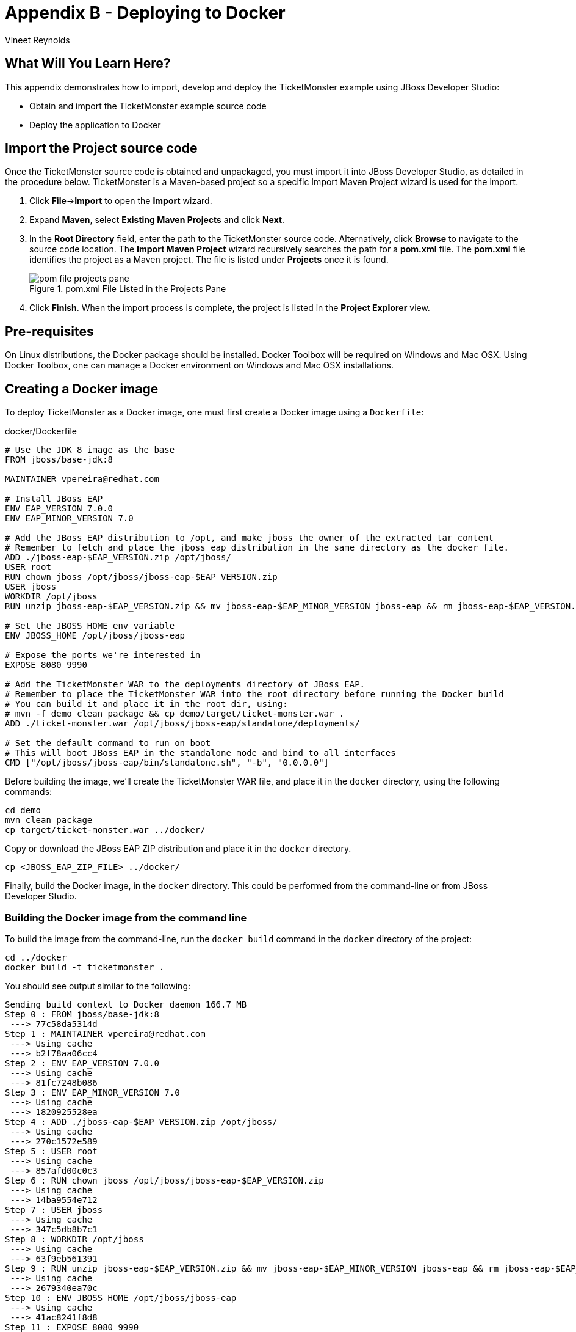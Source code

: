 [[DeployingToDocker]]
= Appendix B - Deploying to Docker
:Author: Vineet Reynolds

== What Will You Learn Here?

This appendix demonstrates how to import, develop and deploy the TicketMonster example using JBoss Developer Studio:

* Obtain and import the TicketMonster example source code
* Deploy the application to Docker

== Import the Project source code

Once the TicketMonster source code is obtained and unpackaged, you must import it into JBoss
Developer Studio, as detailed in the procedure below. TicketMonster is a Maven-based project so a
specific Import Maven Project wizard is used for the import.

. Click *File*→*Import* to open the *Import* wizard.
. Expand *Maven*, select *Existing Maven Projects* and click *Next*.
. In the *Root Directory* field, enter the path to the TicketMonster source code. Alternatively,
click *Browse* to navigate to the source code location. The *Import Maven Project* wizard
recursively searches the path for a *pom.xml* file. The *pom.xml* file identifies the project as a
Maven project. The file is listed under *Projects* once it is found.
+
.pom.xml File Listed in the Projects Pane
image::gfx/pom-file-projects-pane.png[]
. Click *Finish*. When the import process is complete, the project is listed in the *Project Explorer* view.


== Pre-requisites

On Linux distributions, the Docker package should be installed. Docker Toolbox will be required on Windows and Mac OSX. Using Docker Toolbox, one can manage a Docker environment on Windows and Mac OSX installations.

== Creating a Docker image

To deploy TicketMonster as a Docker image, one must first create a Docker image using a `Dockerfile`:

.docker/Dockerfile
[source,text]
-------------------------------------------------------------------------------------------------------
# Use the JDK 8 image as the base
FROM jboss/base-jdk:8

MAINTAINER vpereira@redhat.com

# Install JBoss EAP
ENV EAP_VERSION 7.0.0
ENV EAP_MINOR_VERSION 7.0

# Add the JBoss EAP distribution to /opt, and make jboss the owner of the extracted tar content
# Remember to fetch and place the jboss eap distribution in the same directory as the docker file.
ADD ./jboss-eap-$EAP_VERSION.zip /opt/jboss/
USER root
RUN chown jboss /opt/jboss/jboss-eap-$EAP_VERSION.zip
USER jboss
WORKDIR /opt/jboss
RUN unzip jboss-eap-$EAP_VERSION.zip && mv jboss-eap-$EAP_MINOR_VERSION jboss-eap && rm jboss-eap-$EAP_VERSION.zip

# Set the JBOSS_HOME env variable
ENV JBOSS_HOME /opt/jboss/jboss-eap

# Expose the ports we're interested in
EXPOSE 8080 9990

# Add the TicketMonster WAR to the deployments directory of JBoss EAP.
# Remember to place the TicketMonster WAR into the root directory before running the Docker build
# You can build it and place it in the root dir, using:
# mvn -f demo clean package && cp demo/target/ticket-monster.war .
ADD ./ticket-monster.war /opt/jboss/jboss-eap/standalone/deployments/

# Set the default command to run on boot
# This will boot JBoss EAP in the standalone mode and bind to all interfaces
CMD ["/opt/jboss/jboss-eap/bin/standalone.sh", "-b", "0.0.0.0"]
-------------------------------------------------------------------------------------------------------

Before building the image, we'll create the TicketMonster WAR file, and place it in the `docker` directory, using the following commands:

----
cd demo
mvn clean package
cp target/ticket-monster.war ../docker/
----

Copy or download the JBoss EAP ZIP distribution and place it in the `docker` directory.

----
cp <JBOSS_EAP_ZIP_FILE> ../docker/
----

Finally, build the Docker image, in the `docker` directory. This could be performed from the command-line or from JBoss Developer Studio.

=== Building the Docker image from the command line

To build the image from the command-line, run the `docker build` command in the `docker` directory of the project:

----
cd ../docker
docker build -t ticketmonster .
----

You should see output similar to the following:

----
Sending build context to Docker daemon 166.7 MB
Step 0 : FROM jboss/base-jdk:8
 ---> 77c58da5314d
Step 1 : MAINTAINER vpereira@redhat.com
 ---> Using cache
 ---> b2f78aa06cc4
Step 2 : ENV EAP_VERSION 7.0.0
 ---> Using cache
 ---> 81fc7248b086
Step 3 : ENV EAP_MINOR_VERSION 7.0
 ---> Using cache
 ---> 1820925528ea
Step 4 : ADD ./jboss-eap-$EAP_VERSION.zip /opt/jboss/
 ---> Using cache
 ---> 270c1572e589
Step 5 : USER root
 ---> Using cache
 ---> 857afd00c0c3
Step 6 : RUN chown jboss /opt/jboss/jboss-eap-$EAP_VERSION.zip
 ---> Using cache
 ---> 14ba9554e712
Step 7 : USER jboss
 ---> Using cache
 ---> 347c5db8b7c1
Step 8 : WORKDIR /opt/jboss
 ---> Using cache
 ---> 63f9eb561391
Step 9 : RUN unzip jboss-eap-$EAP_VERSION.zip && mv jboss-eap-$EAP_MINOR_VERSION jboss-eap && rm jboss-eap-$EAP_VERSION.zip
 ---> Using cache
 ---> 2679340ea70c
Step 10 : ENV JBOSS_HOME /opt/jboss/jboss-eap
 ---> Using cache
 ---> 41ac8241f8d8
Step 11 : EXPOSE 8080 9990
 ---> Using cache
 ---> a09095917fba
Step 12 : ADD ./ticket-monster.war /opt/jboss/jboss-eap/standalone/deployments/
 ---> Using cache
 ---> 48e78417960e
Step 13 : CMD /opt/jboss/jboss-eap/bin/standalone.sh -b 0.0.0.0
 ---> Using cache
 ---> 3259d6a468fd
Successfully built 3259d6a468fd
----

On running the `docker images` command, the newly created image should be listed:

----
REPOSITORY          TAG                 IMAGE ID            CREATED             VIRTUAL SIZE
ticketmonster       latest              3259d6a468fd        21 minutes ago      914.5 MB
jboss/base-jdk      8                   77c58da5314d        2 weeks ago         425.4 MB
----

=== Building the Docker image in JBoss Developer Studio

You can also build the Docker image in JBoss Developer Studio. If you've followed the steps to 
* build the TicketMonster WAR and place it in the `docker` directory,
* place the JBoss EAP ZIP distribution in the `docker` directory,
you can now build the image using the `Dockerfile` created in the previous section.

We need to set up a connection to a Docker daemon first:

* Open the *Docker Tooling* perspective and go to the *Docker Explorer* tab.
* Click the *Add Connection* button or the link in the *Docker Explorer* tab, to open the dialog to create a new connection.
+
.Click the link or the Add Connection button
image::gfx/docker-explorer.png[]
* Select the checkbox to customize connection details.
+
.The Docker connection dialog
image::gfx/docker-connection-dialog.png[]
* For Linux users that have a local daemon running, specify the Unix socket: `unix:///var/run/docker.sock`
* On Mac or Windows systems, a TCP address will be required. If you are using Boot2Docker or Docker Machine, specify the TCP address provided by the `DOCKER_HOST` environment variable, or the output of the `docker-machine ls` or `boot2docker ip` command. Authentication may be required - specify the location of the certificate path created by Docker Machine or Boot2Docker.
+
.Customize connection details for Docker Machine
image::gfx/customize-docker-connection-details.png[]

Now, we're ready to build an image:

* Open the *Docker Images* tab
* Click the *Build Image* button to open the dialog to build Docker images from a `Dockerfile`
* Provide a name for the image - `ticketmonster`
* Specify the directory where the `Dockerfile` is present - this would be the `docker` directory of the TicketMonster project
+
.Specify the arguments to build a Docker image
image::gfx/build-image.png[]
* Click the *Finish* button to commence building the image

The created image should now be visible in the *Docker Images* tab.

.The newly created Docker image is visible
image::gfx/docker-finished-build.png[]

The image can now be run as a Docker container.

== Running the Docker image as a container

The image can be run as a Docker container either via the command line, or via the Docker tooling in JBoss Developer Studio.

=== Running the image from the command line

To start a container via the command-line, run the following command:

----
docker run -p 8080:8080 -p 9990:9990 -d ticketmonster
----

This starts a new container using the `ticketmonster` image we previously created:

----
bash-3.2$ docker run -p 8080:8080 -p 9990:9990 -d ticketmonster
180ec7aad61dca04455d5dd8c95768f79a3cfc84b2704e574ddd04dcd2acff3e
----

The above command also instructs Docker to publish the exposed ports onto the Docker host.

To view, the status of the container, run:

----
docker ps
----

This would produce output like the following:

----
bash-3.2$ docker ps
CONTAINER ID        IMAGE                  COMMAND                CREATED             STATUS              PORTS                                            NAMES
b698f2da16c3        ticketmonster:latest   "/opt/jboss/jboss-ea   52 seconds ago      Up 51 seconds       0.0.0.0:8080->8080/tcp, 0.0.0.0:9990->9990/tcp   jolly_brattain
----

One can view the logs of the container by running the following command:

----
docker logs b698f2da16c3
----

Remember to replace the container ID (`b698f2da16c3`) in the above command, with the actual container ID of the running container in your environment.

The logs should indicate that JBoss EAP has been started in the container, the TicketMonster application has been deployed and is awaiting requests.

=== Running the image from JBoss Developer Studio

To start the container in JBoss Developer Studio, open the *Docker Tooling* perspective.

Go to the *Docker Images* tab, select the `ticketmonster` image, and click the *Run Image* button to create a container based on the selected image.

In the presented dialog box, unselect the option to `Publish all exposed ports to random ports on the host interface`. Edit the container port entries to expose the container ports 8080 and 9990 on the host ports 8080 and 9990.

.Run the TicketMonster docker image
image::gfx/run-docker-image.png[]

Click the `Finish` button. The container should now be started, and the `Console` view should be populated with ouput from the application.

.The JBoss logs as visible in the Console tab
image::gfx/docker-console.png[]

== Accessing the application

=== Forwarding ports in Boot2Docker or Docker Machine

If you are using *Boot2Docker* or *Docker Machine* to run Docker containers, you will need to enable port forwarding on the underlying VirtualBox VM hosting Docker. That's because the exposed ports on the Docker container are published to the host ports in the Boot2Docker VM. The application deployed in the JBoss container is accessible only in the Docker VM. To access it from the machine running the VM, the traffic needs to be forwarded from the VM host to the VM.

To do, run the following commands, if the underlying VirtualBox VM has been started:

----
VBoxManage controlvm boot2docker-vm natpf1 "tcp-port8080,tcp,,8080,,8080";
VBoxManage controlvm boot2docker-vm natpf1 "tcp-port9990,tcp,,9990,,9990";
----

If the VM is shutdown, run the following command:

----
VBoxManage modifyvm boot2docker-vm --natpf1 "tcp-port8080,tcp,,8080,,8080";
VBoxManage modifyvm boot2docker-vm --natpf1 "tcp-port9990,tcp,,9990,,9990";
----

Or, enable port-forwarding in the VM via the VirtualBox GUI:

* Select the `boot2docker-vm` in VirtualBox.
* Click the *Settings* button to open the settings for the VM.
* Open the *Network* settings tab.
* Choose the adapter that is attached to NAT. This is often the first adapter.
+
.Network Settings of the VM
image::gfx/virtualbox-network-settings.png[]
* Open the *Port Forwarding* options.
* Add entries for the exposed ports on the Docker host. Click *Ok* to save the entries.
+
.Add ports 8080 and 9990 to be forwarded
image::gfx/virtualbox-port-forwarding.png[]
* Click *Ok* to save the modified settings. These changes will be persisted across multiple runs of the VM, and thus, can be applied just once. If you recreate the VM, you will need to reapply the configuration.

By establishing these rules, VirtualBox establishes listeners and forwards traffic on the 8080 and 9990 ports on the VM host, to the Boot2Docker VM, which in turn forwards traffic to the 8080 and 9990 ports in the Docker container.

=== Accessing the application

Once the container is started, and the ports have been forwarded if required, one can access the application just as if it were running on a local application server process. Once can see the application running at http://localhost:8080/ticket-monster.